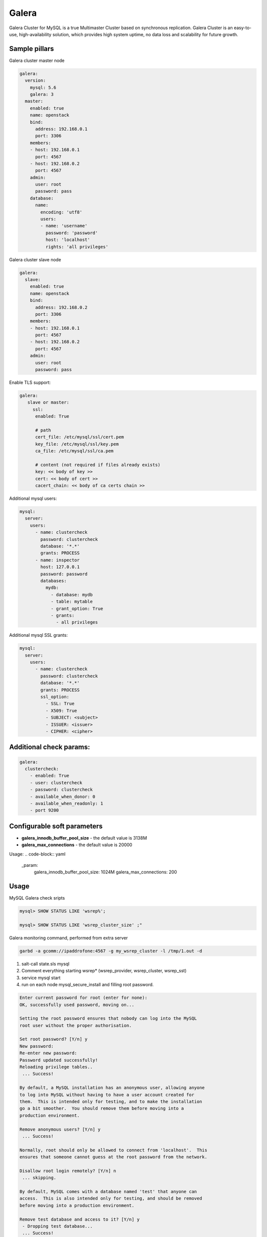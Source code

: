 
======
Galera
======

Galera Cluster for MySQL is a true Multimaster Cluster based on synchronous replication. Galera Cluster is an easy-to-use, high-availability solution, which provides high system uptime, no data loss and scalability for future growth.

Sample pillars
==============

Galera cluster master node

.. code-block:: yaml

    galera:
      version:
        mysql: 5.6
        galera: 3
      master:
        enabled: true
        name: openstack
        bind:
          address: 192.168.0.1
          port: 3306
        members:
        - host: 192.168.0.1
          port: 4567
        - host: 192.168.0.2
          port: 4567
        admin:
          user: root
          password: pass
        database:
          name:
            encoding: 'utf8'
            users:
            - name: 'username'
              password: 'password'
              host: 'localhost'
              rights: 'all privileges'

Galera cluster slave node

.. code-block:: yaml

    galera:
      slave:
        enabled: true
        name: openstack
        bind:
          address: 192.168.0.2
          port: 3306
        members:
        - host: 192.168.0.1
          port: 4567
        - host: 192.168.0.2
          port: 4567
        admin:
          user: root
          password: pass

Enable TLS support:

.. code-block:: yaml

    galera:
       slave or master:
         ssl:
          enabled: True

          # path
          cert_file: /etc/mysql/ssl/cert.pem
          key_file: /etc/mysql/ssl/key.pem
          ca_file: /etc/mysql/ssl/ca.pem

          # content (not required if files already exists)
          key: << body of key >>
          cert: << body of cert >>
          cacert_chain: << body of ca certs chain >>


Additional mysql users:

.. code-block:: yaml

    mysql:
      server:
        users:
          - name: clustercheck
            password: clustercheck
            database: '*.*'
            grants: PROCESS
          - name: inspector
            host: 127.0.0.1
            password: password
            databases:
              mydb:
                - database: mydb
                - table: mytable
                - grant_option: True
                - grants:
                  - all privileges

Additional mysql SSL grants:

.. code-block:: yaml

    mysql:
      server:
        users:
          - name: clustercheck
            password: clustercheck
            database: '*.*'
            grants: PROCESS
            ssl_option:
              - SSL: True
              - X509: True
              - SUBJECT: <subject>
              - ISSUER: <issuer>
              - CIPHER: <cipher>

Additional check params:
========================

.. code-block:: yaml

    galera:
      clustercheck:
        - enabled: True
        - user: clustercheck
        - password: clustercheck
        - available_when_donor: 0
        - available_when_readonly: 1
        - port 9200

Configurable soft parameters
============================


- **galera_innodb_buffer_pool_size** - the default value is 3138M
- **galera_max_connections** - the default value is 20000

Usage:
.. code-block:: yaml

    _param:
      galera_innodb_buffer_pool_size: 1024M
      galera_max_connections: 200


Usage
=====

MySQL Galera check sripts

.. code-block:: bash

    mysql> SHOW STATUS LIKE 'wsrep%';

    mysql> SHOW STATUS LIKE 'wsrep_cluster_size' ;"

Galera monitoring command, performed from extra server

.. code-block:: bash

    garbd -a gcomm://ipaddrofone:4567 -g my_wsrep_cluster -l /tmp/1.out -d

1. salt-call state.sls mysql
2. Comment everything starting wsrep* (wsrep_provider, wsrep_cluster, wsrep_sst)
3. service mysql start
4. run on each node mysql_secure_install and filling root password.

.. code-block:: bash

    Enter current password for root (enter for none):
    OK, successfully used password, moving on...

    Setting the root password ensures that nobody can log into the MySQL
    root user without the proper authorisation.

    Set root password? [Y/n] y
    New password:
    Re-enter new password:
    Password updated successfully!
    Reloading privilege tables..
     ... Success!

    By default, a MySQL installation has an anonymous user, allowing anyone
    to log into MySQL without having to have a user account created for
    them.  This is intended only for testing, and to make the installation
    go a bit smoother.  You should remove them before moving into a
    production environment.

    Remove anonymous users? [Y/n] y
     ... Success!

    Normally, root should only be allowed to connect from 'localhost'.  This
    ensures that someone cannot guess at the root password from the network.

    Disallow root login remotely? [Y/n] n
     ... skipping.

    By default, MySQL comes with a database named 'test' that anyone can
    access.  This is also intended only for testing, and should be removed
    before moving into a production environment.

    Remove test database and access to it? [Y/n] y
     - Dropping test database...
     ... Success!
     - Removing privileges on test database...
     ... Success!

    Reloading the privilege tables will ensure that all changes made so far
    will take effect immediately.

    Reload privilege tables now? [Y/n] y
     ... Success!

    Cleaning up...

5. service mysql stop
6. uncomment all wsrep* lines except first server, where leave only in my.cnf wsrep_cluster_address='gcomm://';
7. start first node
8. Start third node which is connected to first one
9. Start second node which is connected to third one
10. After starting cluster, it must be change cluster address at first starting node without restart database and change config my.cnf.

.. code-block:: bash

    mysql> SET GLOBAL wsrep_cluster_address='gcomm://10.0.0.2';

Read more
=========

* https://github.com/CaptTofu/ansible-galera
* http://www.sebastien-han.fr/blog/2012/04/15/active-passive-failover-cluster-on-a-mysql-galera-cluster-with-haproxy-lsb-agent/
* http://opentodo.net/2012/12/mysql-multi-master-replication-with-galera/
* http://www.codership.com/wiki/doku.php
* Best one: - http://www.sebastien-han.fr/blog/2012/04/01/mysql-multi-master-replication-with-galera/

Documentation and Bugs
======================

To learn how to install and update salt-formulas, consult the documentation
available online at:

    http://salt-formulas.readthedocs.io/

In the unfortunate event that bugs are discovered, they should be reported to
the appropriate issue tracker. Use Github issue tracker for specific salt
formula:

    https://github.com/salt-formulas/salt-formula-galera/issues

For feature requests, bug reports or blueprints affecting entire ecosystem,
use Launchpad salt-formulas project:

    https://launchpad.net/salt-formulas

You can also join salt-formulas-users team and subscribe to mailing list:

    https://launchpad.net/~salt-formulas-users

Developers wishing to work on the salt-formulas projects should always base
their work on master branch and submit pull request against specific formula.

    https://github.com/salt-formulas/salt-formula-galera

Any questions or feedback is always welcome so feel free to join our IRC
channel:

    #salt-formulas @ irc.freenode.net
